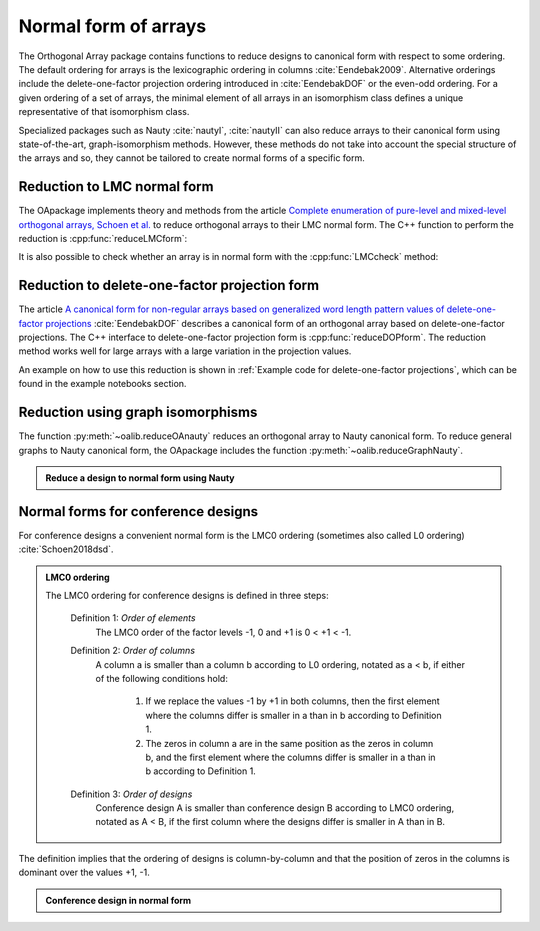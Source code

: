 Normal form of arrays
=====================


The Orthogonal Array package contains functions to reduce
designs to canonical form with respect to some ordering. The
default ordering for arrays is the lexicographic ordering in
columns :cite:`Eendebak2009`. Alternative orderings include the
delete-one-factor projection ordering introduced
in :cite:`EendebakDOF` or the even-odd ordering.
For a given ordering of a set of arrays, the minimal element of all arrays in an
isomorphism class defines a unique representative of that isomorphism class. 

Specialized packages such as Nauty :cite:`nautyI`, :cite:`nautyII` can also reduce
arrays to their canonical form using state-of-the-art, graph-isomorphism methods.
However, these methods do not take into account the special structure of the arrays
and so, they cannot be tailored to create normal forms of a specific form.


                       
Reduction to LMC normal form
----------------------------

The OApackage implements theory and methods from the article `Complete enumeration of pure-level and mixed-level orthogonal arrays, Schoen et al. <https://onlinelibrary.wiley.com/doi/abs/10.1002/jcd.20236>`_ to
reduce orthogonal arrays to their LMC normal form. The C++ function to perform
the reduction is :cpp:func:`reduceLMCform`:

.. doctest::

  >>> import oapackage
  >>> oapackage.set_srand(1)
  >>> array = oapackage.exampleArray(1, 0).selectFirstColumns(3)
  >>> array = array.randomperm()
  >>> print('input array:'); array.transposed().showarraycompact()
  input array:
  1100010111010001
  0101100110100011
  0000001111101101
  >>> reduced_array = oapackage.reduceLMCform(array)
  >>> print('reduced array:'); reduced_array.transposed().showarraycompact()
  reduced array:
  0000000011111111
  0000111100001111
  0001011101110001

It is also possible to check whether an array is in normal form
with the :cpp:func:`LMCcheck` method:

.. doctest::
   
    >>> import oapackage
    >>> array = oapackage.exampleArray(1)
    >>> lmc_type = oapackage.LMCcheck(array)
    >>> if lmc_type == oapackage.LMC_MORE:
    ...      print('array is in minimal form')
    ... elif lmc_type == oapackage.LMC_LESS:
    ...      print('array is not in minimal form')
    array is in minimal form

.. comment
    The :cpp:func:`LMCcheck` method can also check on other normal form such as the J4 ordering or J5 ordering. 
    For example: oaextend.setAlgorithm(oapackage.MODE_J4)
    
Reduction to delete-one-factor projection form
----------------------------------------------

The article `A canonical form for non-regular arrays based on generalized word length pattern values of delete-one-factor projections <https://econpapers.repec.org/paper/antwpaper/2014007.htm>`_
:cite:`EendebakDOF` describes a canonical form of an orthogonal array based on delete-one-factor projections. 
The C++ interface to delete-one-factor projection form is :cpp:func:`reduceDOPform`.
The reduction method works well for large arrays with a large variation in the projection values.
    

.. comment
    .. doxygenfunction:: reduceDOPform(const array_link&)


An example on how to use this reduction is shown in :ref:`Example code for delete-one-factor projections`, which can be found
in the example notebooks section.
    

Reduction using graph isomorphisms
----------------------------------

The function :py:meth:`~oalib.reduceOAnauty` reduces an orthogonal array to Nauty canonical form. To reduce general graphs to Nauty canonical form, the OApackage includes the function :py:meth:`~oalib.reduceGraphNauty`.


.. admonition:: Reduce a design to normal form using Nauty
 
  .. testsetup::
     
     import oapackage
     oapackage.set_srand(1)
     
  .. doctest::
    
    >>> oapackage.set_srand(1)
    >>> al = oapackage.exampleArray(0).randomperm()
    >>> al.showarray()
    array: 
      0   0
      0   1
      1   1
      0   1
      1   0
      0   0
      1   0
      1   1
    >>> transformation=oapackage.reduceOAnauty(al, 0)
    >>> transformation.show()
    array transformation: N 8
    column permutation: {0,1}
    level perms:
    {0,1}
    {0,1}
    row permutation: {0,5,1,3,4,6,2,7}
    >>> alr=transformation.apply(al)
    >>> alr.showarray()
    array: 
      0   0
      0   0
      0   1
      0   1
      1   0
      1   0
      1   1
      1   1

Normal forms for conference designs
-----------------------------------

For conference designs a convenient normal form is the LMC0 ordering (sometimes also called L0 ordering) :cite:`Schoen2018dsd`.

.. admonition:: LMC0 ordering

 The LMC0 ordering for conference designs is defined in three steps:
  
  Definition 1: *Order of elements*
    The LMC0 order of the factor levels -1, 0 and +1 is 0 < +1 < -1.

  Definition 2: *Order of columns*
    A column a is smaller than a column b according to L0 ordering, notated as a < b, if either
    of the following conditions hold:
       1. If we replace the values -1 by +1 in both columns, then the first element where the
          columns differ is smaller in a than in b according to Definition 1.
       2. The zeros in column a are in the same position as the zeros in column b, and the first element where the
          columns differ is smaller in a than in b according to Definition 1.
          
  Definition 3: *Order of designs*
    Conference design A is smaller than conference design B according to LMC0 ordering, notated
    as A < B, if the first column where the designs differ is smaller in A than in B.


The definition implies that the ordering of designs is column-by-column and that the position of zeros in the columns is dominant over the values +1, -1.

.. admonition:: Conference design in normal form
 
  .. testsetup::
     
     import oapackage
     
  .. doctest::
    
    >>> array = oapackage.exampleArray(53,1)
    exampleArray 53: third array in C(12,4)
    >>> array.showarray()
    array:
      0   1   1   1
      1   0  -1   1
      1   1   0  -1
      1   1   1  -1
      1   1   1  -1
      1   1  -1   1
      1   1  -1   1
      1  -1   1   0
      1  -1   1   1
      1  -1   1   1
      1  -1  -1  -1
      1  -1  -1  -1
  